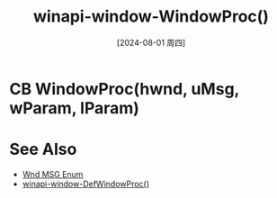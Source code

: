 :PROPERTIES:
:ID:       f5a3640a-97ee-42f4-9a4d-bd1c13a4423a
:END:
#+title: winapi-window-WindowProc()
#+date: [2024-08-01 周四]
#+last_modified:  

* CB WindowProc(hwnd, uMsg, wParam, lParam)



* See Also
- [[id:bb9799a0-b8ec-4422-806e-c862e7c656e8][Wnd MSG Enum]]
- [[id:15cd3a12-6f4d-4e24-8abd-76316d406e12][winapi-window-DefWindowProc()]]
